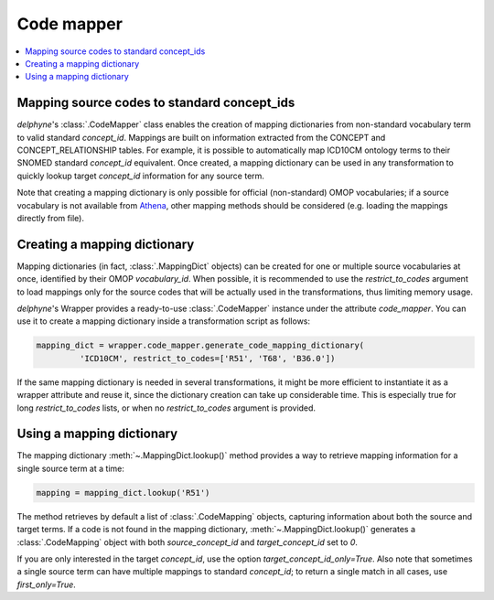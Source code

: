 Code mapper
===========

.. contents::
    :local:
    :backlinks: none

Mapping source codes to standard concept_ids
--------------------------------------------

`delphyne`'s :class:`.CodeMapper` class enables the creation
of mapping dictionaries from non-standard vocabulary term to valid standard `concept_id`.
Mappings are built on information extracted from the CONCEPT and CONCEPT_RELATIONSHIP tables.
For example, it is possible to automatically map ICD10CM ontology terms to their SNOMED standard `concept_id` equivalent.
Once created, a mapping dictionary can be used in any transformation to quickly lookup target `concept_id` information
for any source term.

Note that creating a mapping dictionary is only possible for official (non-standard) OMOP vocabularies;
if a source vocabulary is not available from `Athena <https://athena.ohdsi.org/vocabulary/list>`_,
other mapping methods should be considered (e.g. loading the mappings directly from file).

Creating a mapping dictionary
-----------------------------

Mapping dictionaries (in fact, :class:`.MappingDict` objects) can be created
for one or multiple source vocabularies at once, identified by their OMOP `vocabulary_id`.
When possible, it is recommended to use the `restrict_to_codes` argument to load mappings
only for the source codes that will be actually used in the transformations, thus limiting memory usage.

`delphyne`'s Wrapper provides a ready-to-use :class:`.CodeMapper` instance under
the attribute `code_mapper`. You can use it to create a mapping dictionary inside a transformation script as follows:

.. code-block:: python

   mapping_dict = wrapper.code_mapper.generate_code_mapping_dictionary(
            'ICD10CM', restrict_to_codes=['R51', 'T68', 'B36.0'])

If the same mapping dictionary is needed in several transformations, it might be more efficient to instantiate
it as a wrapper attribute and reuse it, since the dictionary creation can take up considerable time.
This is especially true for long `restrict_to_codes` lists, or when no `restrict_to_codes` argument is provided.

Using a mapping dictionary
----------------------------

The mapping dictionary :meth:`~.MappingDict.lookup()` method
provides a way to retrieve mapping information for a single source term at a time:

.. code-block:: python

   mapping = mapping_dict.lookup('R51')

The method retrieves by default a list of :class:`.CodeMapping` objects,
capturing information about both the source and target terms.
If a code is not found in the mapping dictionary, :meth:`~.MappingDict.lookup()`
generates a :class:`.CodeMapping` object
with both `source_concept_id` and `target_concept_id` set to `0`.

If you are only interested in the target `concept_id`, use the option `target_concept_id_only=True`.
Also note that sometimes a single source term can have multiple mappings to standard `concept_id`;
to return a single match in all cases, use `first_only=True`.
